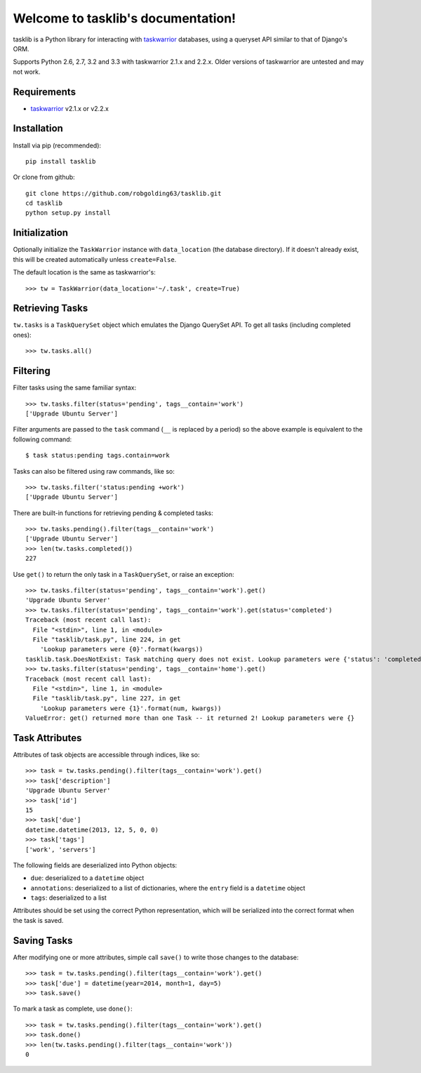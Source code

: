 Welcome to tasklib's documentation!
===================================

tasklib is a Python library for interacting with taskwarrior_ databases, using
a queryset API similar to that of Django's ORM.

Supports Python 2.6, 2.7, 3.2 and 3.3 with taskwarrior 2.1.x and 2.2.x.
Older versions of taskwarrior are untested and may not work.

Requirements
------------

* taskwarrior_ v2.1.x or v2.2.x

Installation
------------

Install via pip (recommended)::

    pip install tasklib

Or clone from github::

    git clone https://github.com/robgolding63/tasklib.git
    cd tasklib
    python setup.py install

Initialization
--------------

Optionally initialize the ``TaskWarrior`` instance with ``data_location`` (the
database directory). If it doesn't already exist, this will be created
automatically unless ``create=False``.

The default location is the same as taskwarrior's::

    >>> tw = TaskWarrior(data_location='~/.task', create=True)

Retrieving Tasks
----------------

``tw.tasks`` is a ``TaskQuerySet`` object which emulates the Django QuerySet
API. To get all tasks (including completed ones)::

    >>> tw.tasks.all()

Filtering
---------

Filter tasks using the same familiar syntax::

    >>> tw.tasks.filter(status='pending', tags__contain='work')
    ['Upgrade Ubuntu Server']

Filter arguments are passed to the ``task`` command (``__`` is replaced by
a period) so the above example is equivalent to the following command::

    $ task status:pending tags.contain=work

Tasks can also be filtered using raw commands, like so::

    >>> tw.tasks.filter('status:pending +work')
    ['Upgrade Ubuntu Server']

There are built-in functions for retrieving pending & completed tasks::

    >>> tw.tasks.pending().filter(tags__contain='work')
    ['Upgrade Ubuntu Server']
    >>> len(tw.tasks.completed())
    227

Use ``get()`` to return the only task in a ``TaskQuerySet``, or raise an
exception::

    >>> tw.tasks.filter(status='pending', tags__contain='work').get()
    'Upgrade Ubuntu Server'
    >>> tw.tasks.filter(status='pending', tags__contain='work').get(status='completed')
    Traceback (most recent call last):
      File "<stdin>", line 1, in <module>
      File "tasklib/task.py", line 224, in get
        'Lookup parameters were {0}'.format(kwargs))
    tasklib.task.DoesNotExist: Task matching query does not exist. Lookup parameters were {'status': 'completed'}
    >>> tw.tasks.filter(status='pending', tags__contain='home').get()
    Traceback (most recent call last):
      File "<stdin>", line 1, in <module>
      File "tasklib/task.py", line 227, in get
        'Lookup parameters were {1}'.format(num, kwargs))
    ValueError: get() returned more than one Task -- it returned 2! Lookup parameters were {}

Task Attributes
---------------

Attributes of task objects are accessible through indices, like so::

    >>> task = tw.tasks.pending().filter(tags__contain='work').get()
    >>> task['description']
    'Upgrade Ubuntu Server'
    >>> task['id']
    15
    >>> task['due']
    datetime.datetime(2013, 12, 5, 0, 0)
    >>> task['tags']
    ['work', 'servers']

The following fields are deserialized into Python objects:

* ``due``: deserialized to a ``datetime`` object
* ``annotations``: deserialized to a list of dictionaries, where the ``entry``
  field is a ``datetime`` object
* ``tags``: deserialized to a list

Attributes should be set using the correct Python representation, which will be
serialized into the correct format when the task is saved.

Saving Tasks
------------

After modifying one or more attributes, simple call ``save()`` to write those
changes to the database::

    >>> task = tw.tasks.pending().filter(tags__contain='work').get()
    >>> task['due'] = datetime(year=2014, month=1, day=5)
    >>> task.save()

To mark a task as complete, use ``done()``::

    >>> task = tw.tasks.pending().filter(tags__contain='work').get()
    >>> task.done()
    >>> len(tw.tasks.pending().filter(tags__contain='work'))
    0

.. _taskwarrior: http://taskwarrior.org
